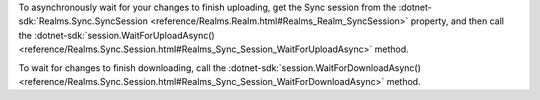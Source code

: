To asynchronously wait for your changes to finish uploading, get the Sync
session from the :dotnet-sdk:`Realms.Sync.SyncSession
<reference/Realms.Realm.html#Realms_Realm_SyncSession>`
property, and then call the :dotnet-sdk:`session.WaitForUploadAsync()
<reference/Realms.Sync.Session.html#Realms_Sync_Session_WaitForUploadAsync>`
method.

To wait for changes to finish downloading, call the
:dotnet-sdk:`session.WaitForDownloadAsync()
<reference/Realms.Sync.Session.html#Realms_Sync_Session_WaitForDownloadAsync>` 
method.
